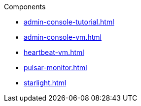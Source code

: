 .Components
** xref:admin-console-tutorial.adoc[]
** xref:admin-console-vm.adoc[]
** xref:heartbeat-vm.adoc[]
** xref:pulsar-monitor.adoc[]
** xref:starlight.adoc[]